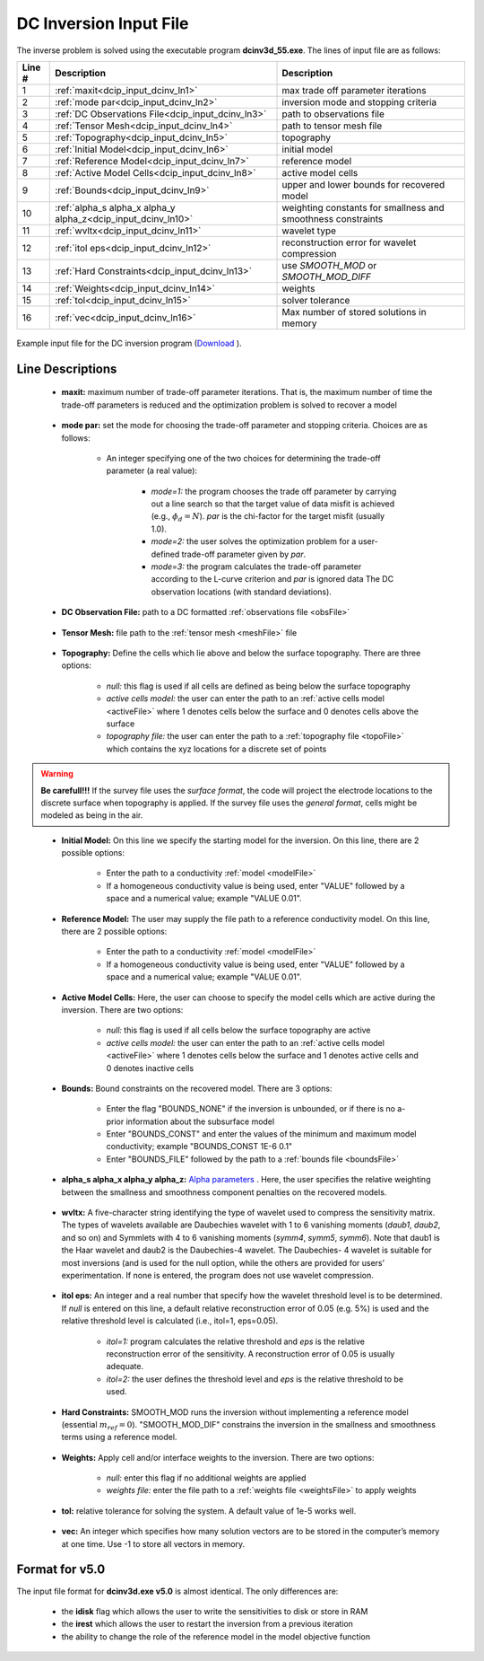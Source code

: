 .. _dcip_input_dcinv:

DC Inversion Input File
=======================

The inverse problem is solved using the executable program **dcinv3d_55.exe**. The lines of input file are as follows:

.. tabularcolumns:: |L|C|C|

+--------+---------------------------------------------------------------------+-------------------------------------------------------------------+
| Line # | Description                                                         | Description                                                       |
+========+=====================================================================+===================================================================+
| 1      | :ref:`maxit<dcip_input_dcinv_ln1>`                                  | max trade off parameter iterations                                |
+--------+---------------------------------------------------------------------+-------------------------------------------------------------------+
| 2      | :ref:`mode par<dcip_input_dcinv_ln2>`                               | inversion mode and stopping criteria                              |
+--------+---------------------------------------------------------------------+-------------------------------------------------------------------+
| 3      | :ref:`DC Observations File<dcip_input_dcinv_ln3>`                   | path to observations file                                         |
+--------+---------------------------------------------------------------------+-------------------------------------------------------------------+
| 4      | :ref:`Tensor Mesh<dcip_input_dcinv_ln4>`                            | path to tensor mesh file                                          |
+--------+---------------------------------------------------------------------+-------------------------------------------------------------------+
| 5      | :ref:`Topography<dcip_input_dcinv_ln5>`                             | topography                                                        |
+--------+---------------------------------------------------------------------+-------------------------------------------------------------------+
| 6      | :ref:`Initial Model<dcip_input_dcinv_ln6>`                          | initial model                                                     |
+--------+---------------------------------------------------------------------+-------------------------------------------------------------------+
| 7      | :ref:`Reference Model<dcip_input_dcinv_ln7>`                        | reference model                                                   |
+--------+---------------------------------------------------------------------+-------------------------------------------------------------------+
| 8      | :ref:`Active Model Cells<dcip_input_dcinv_ln8>`                     | active model cells                                                |
+--------+---------------------------------------------------------------------+-------------------------------------------------------------------+
| 9      | :ref:`Bounds<dcip_input_dcinv_ln9>`                                 | upper and lower bounds for recovered model                        |
+--------+---------------------------------------------------------------------+-------------------------------------------------------------------+
| 10     | :ref:`alpha_s alpha_x alpha_y alpha_z<dcip_input_dcinv_ln10>`       | weighting constants for smallness and smoothness constraints      |
+--------+---------------------------------------------------------------------+-------------------------------------------------------------------+
| 11     | :ref:`wvltx<dcip_input_dcinv_ln11>`                                 | wavelet type                                                      |
+--------+---------------------------------------------------------------------+-------------------------------------------------------------------+
| 12     | :ref:`itol eps<dcip_input_dcinv_ln12>`                              | reconstruction error for wavelet compression                      |
+--------+---------------------------------------------------------------------+-------------------------------------------------------------------+
| 13     | :ref:`Hard Constraints<dcip_input_dcinv_ln13>`                      | use *SMOOTH_MOD* or *SMOOTH_MOD_DIFF*                             |
+--------+---------------------------------------------------------------------+-------------------------------------------------------------------+
| 14     | :ref:`Weights<dcip_input_dcinv_ln14>`                               | weights                                                           |
+--------+---------------------------------------------------------------------+-------------------------------------------------------------------+
| 15     | :ref:`tol<dcip_input_dcinv_ln15>`                                   | solver tolerance                                                  |
+--------+---------------------------------------------------------------------+-------------------------------------------------------------------+
| 16     | :ref:`vec<dcip_input_dcinv_ln16>`                                   | Max number of stored solutions in memory                          |
+--------+---------------------------------------------------------------------+-------------------------------------------------------------------+




.. figure:: images/create_dc_inv_input.png
     :align: center
     :width: 700

     Example input file for the DC inversion program (`Download <https://github.com/ubcgif/dcip3d/raw/master/assets/dcip_input/dc_inv.inp>`__ ).


Line Descriptions
^^^^^^^^^^^^^^^^^

.. _dcip_input_dcinv_ln1:

    - **maxit:** maximum number of trade-off parameter iterations. That is, the maximum number of time the trade-off parameters is reduced and the optimization problem is solved to recover a model

.. _dcip_input_dcinv_ln2:

    - **mode par:** set the mode for choosing the trade-off parameter and stopping criteria. Choices are as follows:

        - An integer specifying one of the two choices for determining the trade-off parameter (a real value):

            - *mode=1:* the program chooses the trade off parameter by carrying out a line search so that the target value of data misfit is achieved (e.g., :math:`\phi_d = N`). *par* is the chi-factor for the target misfit (usually 1.0).
            - *mode=2:* the user solves the optimization problem for a user-defined trade-off parameter given by *par*.
            - *mode=3:* the program calculates the trade-off parameter according to the L-curve criterion and *par* is ignored data The DC observation locations (with standard deviations).

.. _dcip_input_dcinv_ln3:

    - **DC Observation File:** path to a DC formatted :ref:`observations file <obsFile>`

.. _dcip_input_dcinv_ln4:

    - **Tensor Mesh:** file path to the :ref:`tensor mesh <meshFile>` file

.. _dcip_input_dcinv_ln5:

    - **Topography:** Define the cells which lie above and below the surface topography. There are three options:

        - *null:* this flag is used if all cells are defined as being below the surface topography
        - *active cells model:* the user can enter the path to an :ref:`active cells model <activeFile>` where 1 denotes cells below the surface and 0 denotes cells above the surface
        - *topography file:* the user can enter the path to a :ref:`topography file <topoFile>` which contains the xyz locations for a discrete set of points


.. warning:: **Be carefull!!!** If the survey file uses the *surface format*, the code will project the electrode locations to the discrete surface when topography is applied. If the survey file uses the *general format*, cells might be modeled as being in the air.


.. _dcip_input_dcinv_ln6:

    - **Initial Model:** On this line we specify the starting model for the inversion. On this line, there are 2 possible options:

        - Enter the path to a conductivity :ref:`model <modelFile>`
        - If a homogeneous conductivity value is being used, enter "VALUE" followed by a space and a numerical value; example "VALUE 0.01".


.. _dcip_input_dcinv_ln7:

    - **Reference Model:** The user may supply the file path to a reference conductivity model. On this line, there are 2 possible options:

        - Enter the path to a conductivity :ref:`model <modelFile>`
        - If a homogeneous conductivity value is being used, enter "VALUE" followed by a space and a numerical value; example "VALUE 0.01".


.. _dcip_input_dcinv_ln8:

    - **Active Model Cells:** Here, the user can choose to specify the model cells which are active during the inversion. There are two options:

        - *null:* this flag is used if all cells below the surface topography are active
        - *active cells model:* the user can enter the path to an :ref:`active cells model <activeFile>` where 1 denotes cells below the surface and 1 denotes active cells and 0 denotes inactive cells

.. _dcip_input_dcinv_ln9:

    - **Bounds:** Bound constraints on the recovered model. There are 3 options:

        - Enter the flag "BOUNDS_NONE" if the inversion is unbounded, or if there is no a-prior information about the subsurface model
        - Enter "BOUNDS_CONST" and enter the values of the minimum and maximum model conductivity; example "BOUNDS_CONST 1E-6 0.1"
        - Enter "BOUNDS_FILE" followed by the path to a :ref:`bounds file <boundsFile>`

.. _dcip_input_dcinv_ln10:

    - **alpha_s alpha_x alpha_y alpha_z:** `Alpha parameters <http://giftoolscookbook.readthedocs.io/en/latest/content/fundamentals/Alphas.html>`__ . Here, the user specifies the relative weighting between the smallness and smoothness component penalties on the recovered models.


.. _dcip_input_dcinv_ln11:

    - **wvltx:** A five-character string identifying the type of wavelet used to compress the sensitivity matrix. The types of wavelets available are Daubechies wavelet with 1 to 6 vanishing moments (*daub1*, *daub2*, and so on) and Symmlets with 4 to 6 vanishing moments (*symm4*, *symm5*, *symm6*). Note that daub1 is the Haar wavelet and daub2 is the Daubechies-4 wavelet. The Daubechies- 4 wavelet is suitable for most inversions (and is used for the null option, while the others are provided for users’ experimentation. If none is entered, the program does not use wavelet compression.

.. _dcip_input_dcinv_ln12:

    - **itol eps:** An integer and a real number that specify how the wavelet threshold level is to be determined. If *null* is entered on this line, a default relative reconstruction error of 0.05 (e.g. 5%) is used and the relative threshold level is calculated (i.e., itol=1, eps=0.05).

        - *itol=1:* program calculates the relative threshold and *eps* is the relative reconstruction error of the sensitivity. A reconstruction error of 0.05 is usually adequate.
        - *itol=2:* the user defines the threshold level and *eps* is the relative threshold to be used. 

.. _dcip_input_dcinv_ln13:

    - **Hard Constraints:** SMOOTH_MOD runs the inversion without implementing a reference model (essential :math:`m_{ref}=0`). "SMOOTH_MOD_DIF" constrains the inversion in the smallness and smoothness terms using a reference model.

.. _dcip_input_dcinv_ln14:

    - **Weights:** Apply cell and/or interface weights to the inversion. There are two options:

        - *null:* enter this flag if no additional weights are applied
        - *weights file:* enter the file path to a :ref:`weights file <weightsFile>` to apply weights

.. _dcip_input_dcinv_ln15:

    - **tol:** relative tolerance for solving the system. A default value of 1e-5 works well.

.. _dcip_input_dcinv_ln16:

    - **vec:** An integer which specifies how many solution vectors are to be stored in the computer’s memory at one time. Use -1 to store all vectors in memory.



Format for v5.0
^^^^^^^^^^^^^^^

The input file format for **dcinv3d.exe v5.0** is almost identical. The only differences are:

   - the **idisk** flag which allows the user to write the sensitivities to disk or store in RAM
   - the **irest** which allows the user to restart the inversion from a previous iteration
   - the ability to change the role of the reference model in the model objective function

.. figure:: images/create_dc_inv_input_v5p0.PNG
     :align: center
     :width: 700
